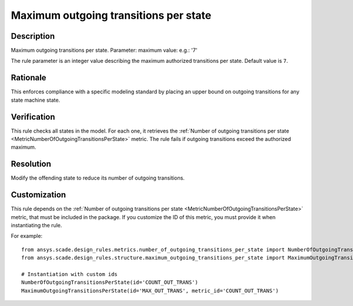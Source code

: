 .. index:: single: Maximum outgoing transitions per state

Maximum outgoing transitions per state
======================================

.. rule::
   :filename: maximum_outgoing_transitions_per_state.py
   :class: MaximumOutgoingTransitionsPerState
   :id: id_0072
   :reference: n/a
   :kind: generic
   :tags: structure

   Maximum outgoing transitions per state

Description
-----------

.. start_description

Maximum outgoing transitions per state.
Parameter: maximum value: e.g.: '7'

.. end_description

The rule parameter is an integer value describing the maximum authorized transitions per state. Default value is ``7``.

Rationale
---------
This enforces compliance with a specific modeling standard by placing an upper bound on outgoing transitions for any state machine state.

Verification
------------
This rule checks all states in the model. For each one, it retrieves the :ref:`Number of outgoing transitions per state <MetricNumberOfOutgoingTransitionsPerState>` metric.
The rule fails if outgoing transitions exceed the authorized maximum.

Resolution
----------
Modify the offending state to reduce its number of outgoing transitions.

Customization
-------------
This rule depends on the :ref:`Number of outgoing transitions per state <MetricNumberOfOutgoingTransitionsPerState>`
metric, that must be included in the package. If you customize the ID of this metric, you must
provide it when instantiating the rule.

For example::

   from ansys.scade.design_rules.metrics.number_of_outgoing_transitions_per_state import NumberOfOutgoingTransitionsPerState
   from ansys.scade.design_rules.structure.maximum_outgoing_transitions_per_state import MaximumOutgoingTransitionsPerState

   # Instantiation with custom ids
   NumberOfOutgoingTransitionsPerState(id='COUNT_OUT_TRANS')
   MaximumOutgoingTransitionsPerState(id='MAX_OUT_TRANS', metric_id='COUNT_OUT_TRANS')
